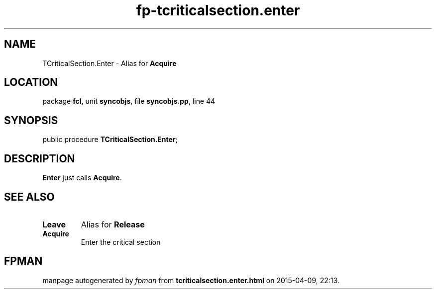 .\" file autogenerated by fpman
.TH "fp-tcriticalsection.enter" 3 "2014-03-14" "fpman" "Free Pascal Programmer's Manual"
.SH NAME
TCriticalSection.Enter - Alias for \fBAcquire\fR 
.SH LOCATION
package \fBfcl\fR, unit \fBsyncobjs\fR, file \fBsyncobjs.pp\fR, line 44
.SH SYNOPSIS
public procedure \fBTCriticalSection.Enter\fR;
.SH DESCRIPTION
\fBEnter\fR just calls \fBAcquire\fR.


.SH SEE ALSO
.TP
.B Leave
Alias for \fBRelease\fR 
.TP
.B Acquire
Enter the critical section

.SH FPMAN
manpage autogenerated by \fIfpman\fR from \fBtcriticalsection.enter.html\fR on 2015-04-09, 22:13.

